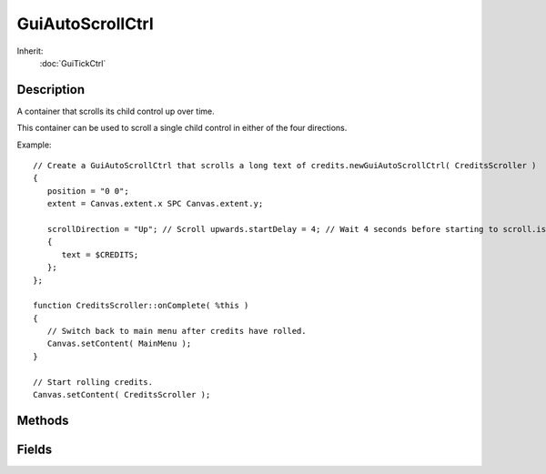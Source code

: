 GuiAutoScrollCtrl
=================

Inherit:
	:doc:`GuiTickCtrl`

Description
-----------

A container that scrolls its child control up over time.

This container can be used to scroll a single child control in either of the four directions.

Example::

	// Create a GuiAutoScrollCtrl that scrolls a long text of credits.newGuiAutoScrollCtrl( CreditsScroller )
	{
	   position = "0 0";
	   extent = Canvas.extent.x SPC Canvas.extent.y;
	
	   scrollDirection = "Up"; // Scroll upwards.startDelay = 4; // Wait 4 seconds before starting to scroll.isLooping = false; // Dont loop the credits.scrollOutOfSight = true; // Scroll up fully.newGuiMLTextCtrl()
	   {
	      text = $CREDITS;
	   };
	};
	
	function CreditsScroller::onComplete( %this )
	{
	   // Switch back to main menu after credits have rolled.
	   Canvas.setContent( MainMenu );
	}
	
	// Start rolling credits.
	Canvas.setContent( CreditsScroller );


Methods
-------


.. cpp:function:: void GuiAutoScrollCtrl::onComplete()

	Called when the child control has been scrolled in entirety.

.. cpp:function:: void GuiAutoScrollCtrl::onReset()

	Called when the child control is reset to its initial position and the cycle starts again.

.. cpp:function:: void GuiAutoScrollCtrl::onStart()

	Called when the control starts to scroll.

.. cpp:function:: void GuiAutoScrollCtrl::onTick()

	Called every 32ms on the control.

.. cpp:function:: void GuiAutoScrollCtrl::reset()

	Reset scrolling.

Fields
------


.. cpp:member:: int  GuiAutoScrollCtrl::childBorder

	Padding to put around child control (in pixels).

.. cpp:member:: bool  GuiAutoScrollCtrl::isLooping

	If true, the scrolling will reset to the beginning once completing a cycle.

.. cpp:member:: float  GuiAutoScrollCtrl::resetDelay

	Seconds to wait after scrolling completes before resetting and starting over.

.. cpp:member:: GuiAutoScrollDirection GuiAutoScrollCtrl::scrollDirection

	Direction in which the child control is moved.

.. cpp:member:: bool  GuiAutoScrollCtrl::scrollOutOfSight

	If true, the child control will be completely scrolled out of sight; otherwise it will only scroll until the other end becomes visible.

.. cpp:member:: float  GuiAutoScrollCtrl::scrollSpeed

	Scrolling speed in pixels per second.

.. cpp:member:: float  GuiAutoScrollCtrl::startDelay

	Seconds to wait before starting to scroll.
